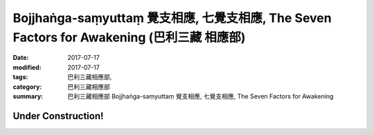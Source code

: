 Bojjhaṅga-saṃyuttaṃ 覺支相應, 七覺支相應, The Seven Factors for Awakening (巴利三藏 相應部)
##############################################################################################

:date: 2017-07-17
:modified: 2017-07-17
:tags: 巴利三藏相應部, 
:category: 巴利三藏相應部
:summary: 巴利三藏相應部 Bojjhaṅga-saṃyuttaṃ 覺支相應, 七覺支相應, The Seven Factors for Awakening

Under Construction!
+++++++++++++++++++++++++


..
  create on 2017.07.17
